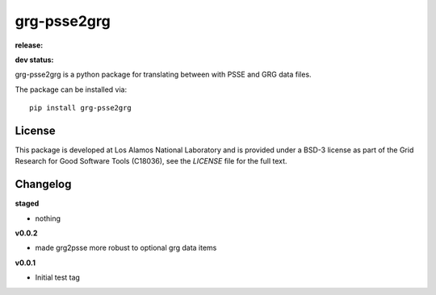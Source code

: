 ============
grg-psse2grg
============

**release:**

.. image:: https://badge.fury.io/py/grg-psse2grg.svg
    :target: https://badge.fury.io/py/grg-psse2grg

.. image:: https://readthedocs.org/projects/grg-psse2grg/badge/?version=stable
  :target: http://grg-psse2grg.readthedocs.io/en/stable/?badge=stable
  :alt: Documentation Status

**dev status:**

.. image:: https://travis-ci.org/lanl-ansi/grg-psse2grg.svg?branch=master
  :target: https://travis-ci.org/lanl-ansi/grg-psse2grg
  :alt: Build Report
.. image:: https://codecov.io/gh/lanl-ansi/grg-psse2grg/branch/master/graph/badge.svg
  :target: https://codecov.io/gh/lanl-ansi/grg-psse2grg
  :alt: Coverage Report
.. image:: https://readthedocs.org/projects/grg-psse2grg/badge/?version=latest
  :target: http://grg-psse2grg.readthedocs.io/en/latest/?badge=latest
  :alt: Documentation Status


grg-psse2grg is a python package for translating between with PSSE and GRG data files.

The package can be installed via::

    pip install grg-psse2grg


License
------------
This package is developed at Los Alamos National Laboratory and is provided under a BSD-3 license as part of the Grid Research for Good Software Tools (C18036), see the `LICENSE` file for the full text.


Changelog
------------

**staged**

- nothing

**v0.0.2**

- made grg2psse more robust to optional grg data items

**v0.0.1**

- Initial test tag

